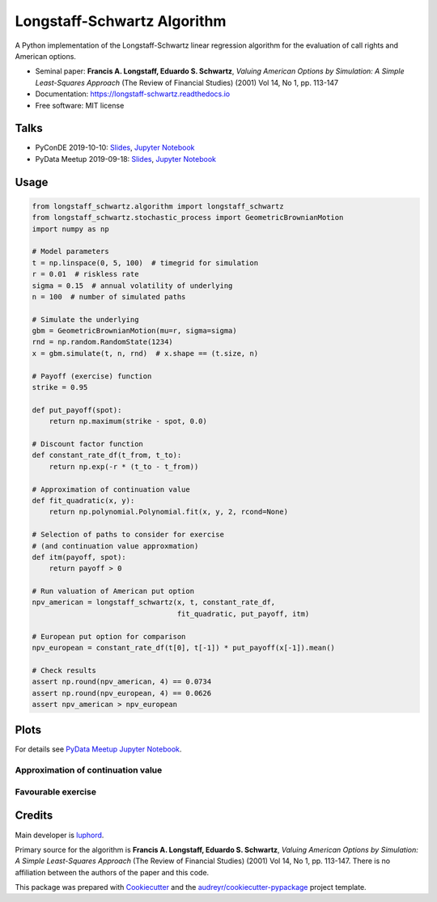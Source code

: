 ============================
Longstaff-Schwartz Algorithm
============================


.. image:: https://img.shields.io/pypi/v/longstaff_schwartz.svg
        :target: https://pypi.python.org/pypi/longstaff_schwartz

.. image:: https://github.com/luphord/longstaff_schwartz/actions/workflows/build-test.yml/badge.svg
        :target: https://github.com/luphord/longstaff_schwartz/actions

.. image:: https://readthedocs.org/projects/longstaff-schwartz/badge/?version=latest
        :target: https://longstaff-schwartz.readthedocs.io/en/latest/?badge=latest
        :alt: Documentation Status




A Python implementation of the Longstaff-Schwartz linear regression algorithm for the evaluation of call rights and American options.

* Seminal paper: **Francis A. Longstaff, Eduardo S. Schwartz**, *Valuing American Options by Simulation: A Simple Least-Squares Approach* (The Review of Financial Studies) (2001) Vol 14, No 1, pp. 113-147
* Documentation: https://longstaff-schwartz.readthedocs.io
* Free software: MIT license

Talks
-----

* PyConDE 2019-10-10: `Slides <https://raw.githack.com/luphord/longstaff_schwartz/master/talks/talk_pyconde_2019-10-10/index.html>`__, `Jupyter Notebook <https://github.com/luphord/longstaff_schwartz/blob/master/talks/talk_pyconde_2019-10-10/Notebook_PyConDE_2019-10-10.ipynb>`__
* PyData Meetup 2019-09-18: Slides_, `Jupyter Notebook`_

.. _Slides: https://raw.githack.com/luphord/longstaff_schwartz/master/talks/talk_meetup_2019-09-18/index.html
.. _`Jupyter Notebook`: https://github.com/luphord/longstaff_schwartz/blob/master/talks/talk_meetup_2019-09-18/Notebook_Meetup_2019-09-18.ipynb


Usage
-----

.. code-block:: python

        from longstaff_schwartz.algorithm import longstaff_schwartz
        from longstaff_schwartz.stochastic_process import GeometricBrownianMotion
        import numpy as np

        # Model parameters
        t = np.linspace(0, 5, 100)  # timegrid for simulation
        r = 0.01  # riskless rate
        sigma = 0.15  # annual volatility of underlying
        n = 100  # number of simulated paths

        # Simulate the underlying
        gbm = GeometricBrownianMotion(mu=r, sigma=sigma)
        rnd = np.random.RandomState(1234)
        x = gbm.simulate(t, n, rnd)  # x.shape == (t.size, n)

        # Payoff (exercise) function
        strike = 0.95

        def put_payoff(spot):
            return np.maximum(strike - spot, 0.0)

        # Discount factor function
        def constant_rate_df(t_from, t_to):
            return np.exp(-r * (t_to - t_from))

        # Approximation of continuation value
        def fit_quadratic(x, y):
            return np.polynomial.Polynomial.fit(x, y, 2, rcond=None)

        # Selection of paths to consider for exercise
        # (and continuation value approxmation)
        def itm(payoff, spot):
            return payoff > 0

        # Run valuation of American put option
        npv_american = longstaff_schwartz(x, t, constant_rate_df,
                                          fit_quadratic, put_payoff, itm)

        # European put option for comparison
        npv_european = constant_rate_df(t[0], t[-1]) * put_payoff(x[-1]).mean()

        # Check results
        assert np.round(npv_american, 4) == 0.0734
        assert np.round(npv_european, 4) == 0.0626
        assert npv_american > npv_european

Plots
-----

For details see `PyData Meetup Jupyter Notebook`_.

.. _`PyData Meetup Jupyter Notebook`: https://github.com/luphord/longstaff_schwartz/blob/master/talks/talk_meetup_2019-09-18/Notebook_Meetup_2019-09-18.ipynb


Approximation of continuation value
~~~~~~~~~~~~~~~~~~~~~~~~~~~~~~~~~~~

.. image:: docs/_static/approximated-continuation-and-exercise-value-1.svg


Favourable exercise
~~~~~~~~~~~~~~~~~~~

.. image:: docs/_static/exercise-or-hold.svg
.. image:: docs/_static/first-exercises.svg

Credits
-------

Main developer is luphord_.

.. _luphord: https://github.com/luphord

Primary source for the algorithm is **Francis A. Longstaff, Eduardo S. Schwartz**, *Valuing American Options by Simulation: A Simple Least-Squares Approach* (The Review of Financial Studies) (2001) Vol 14, No 1, pp. 113-147.
There is no affiliation between the authors of the paper and this code.

This package was prepared with Cookiecutter_ and the `audreyr/cookiecutter-pypackage`_ project template.

.. _Cookiecutter: https://github.com/audreyr/cookiecutter
.. _`audreyr/cookiecutter-pypackage`: https://github.com/audreyr/cookiecutter-pypackage
